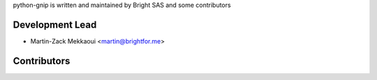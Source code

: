 python-gnip is written and maintained by Bright SAS and some contributors

Development Lead
----------------

- Martin-Zack Mekkaoui <martin@brightfor.me>

Contributors
------------
